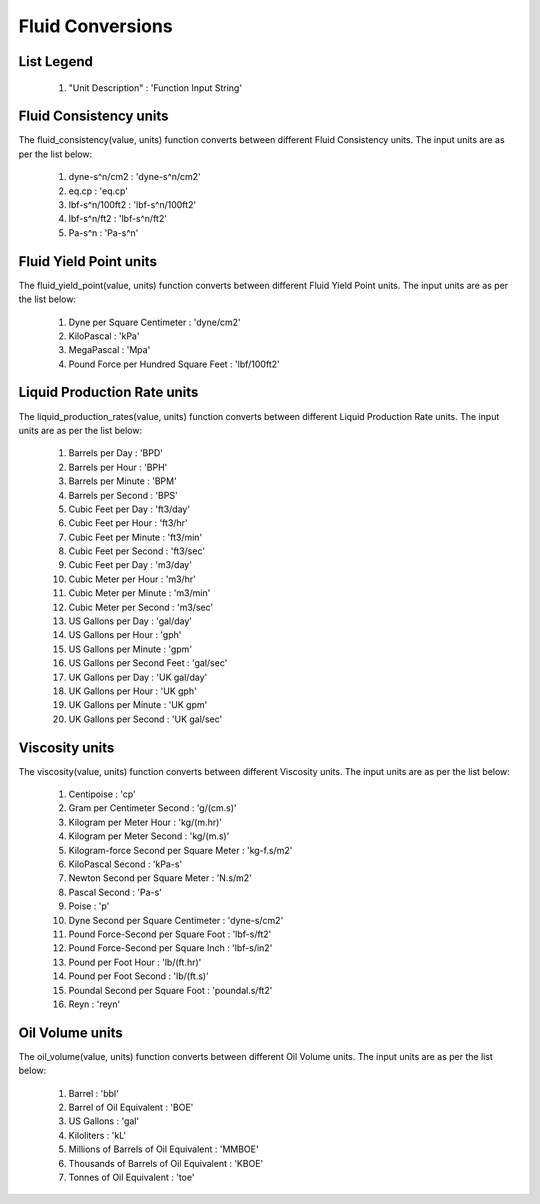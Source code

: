 Fluid Conversions
==================

List Legend
------------

   #. "Unit Description" : 'Function Input String'

Fluid Consistency units
------------
The fluid_consistency(value, units) function converts between different Fluid Consistency units. The input units are as per the list below:

   #. dyne-s^n/cm2 : 'dyne-s^n/cm2'
   #. eq.cp : 'eq.cp'
   #. lbf-s^n/100ft2 : 'lbf-s^n/100ft2'
   #. lbf-s^n/ft2 : 'lbf-s^n/ft2'
   #. Pa-s^n : 'Pa-s^n'

Fluid Yield Point units
------------
The fluid_yield_point(value, units) function converts between different Fluid Yield Point units. The input units are as per the list below:

   #. Dyne per Square Centimeter : 'dyne/cm2'
   #. KiloPascal : 'kPa'
   #. MegaPascal : 'Mpa'
   #. Pound Force per Hundred Square Feet : 'lbf/100ft2'

Liquid Production Rate units
------------
The liquid_production_rates(value, units) function converts between different Liquid Production Rate units. The input units are as per the list below:

   #. Barrels per Day : 'BPD'
   #. Barrels per Hour : 'BPH'
   #. Barrels per Minute : 'BPM'
   #. Barrels per Second : 'BPS'
   #. Cubic Feet per Day : 'ft3/day'
   #. Cubic Feet per Hour : 'ft3/hr'
   #. Cubic Feet per Minute : 'ft3/min'
   #. Cubic Feet per Second	: 'ft3/sec'
   #. Cubic Feet per Day : 'm3/day'
   #. Cubic Meter per Hour : 'm3/hr'
   #. Cubic Meter per Minute : 'm3/min'
   #. Cubic Meter per Second : 'm3/sec'
   #. US Gallons per Day : 'gal/day'
   #. US Gallons per Hour : 'gph'
   #. US Gallons per Minute : 'gpm'
   #. US Gallons per Second Feet : 'gal/sec'
   #. UK Gallons per Day : 'UK gal/day'
   #. UK Gallons per Hour : 'UK gph'
   #. UK Gallons per Minute : 'UK gpm'
   #. UK Gallons per Second : 'UK gal/sec'

Viscosity units
------------
The viscosity(value, units) function converts between different Viscosity units. The input units are as per the list below:

   #. Centipoise : 'cp'
   #. Gram per Centimeter Second : 'g/(cm.s)'
   #. Kilogram per Meter Hour : 'kg/(m.hr)'
   #. Kilogram per Meter Second : 'kg/(m.s)'
   #. Kilogram-force Second per Square Meter : 'kg-f.s/m2'
   #. KiloPascal Second : 'kPa-s'
   #. Newton Second per Square Meter : 'N.s/m2'
   #. Pascal Second : 'Pa-s'
   #. Poise : 'p'
   #. Dyne Second per Square Centimeter : 'dyne-s/cm2'
   #. Pound Force-Second per Square Foot : 'lbf-s/ft2'
   #. Pound Force-Second per Square Inch : 'lbf-s/in2'
   #. Pound per Foot Hour : 'lb/(ft.hr)'
   #. Pound per Foot Second : 'lb/(ft.s)'
   #. Poundal Second per Square Foot : 'poundal.s/ft2'
   #. Reyn : 'reyn'

Oil Volume units
------------
The oil_volume(value, units) function converts between different Oil Volume units. The input units are as per the list below:

   #. Barrel : 'bbl'
   #. Barrel of Oil Equivalent : 'BOE'
   #. US Gallons : 'gal'
   #. Kiloliters : 'kL'
   #. Millions of Barrels of Oil Equivalent : 'MMBOE'
   #. Thousands  of Barrels of Oil Equivalent : 'KBOE'
   #. Tonnes of Oil Equivalent : 'toe'
